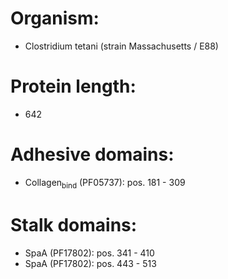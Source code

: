 * Organism:
- Clostridium tetani (strain Massachusetts / E88)
* Protein length:
- 642
* Adhesive domains:
- Collagen_bind (PF05737): pos. 181 - 309
* Stalk domains:
- SpaA (PF17802): pos. 341 - 410
- SpaA (PF17802): pos. 443 - 513

